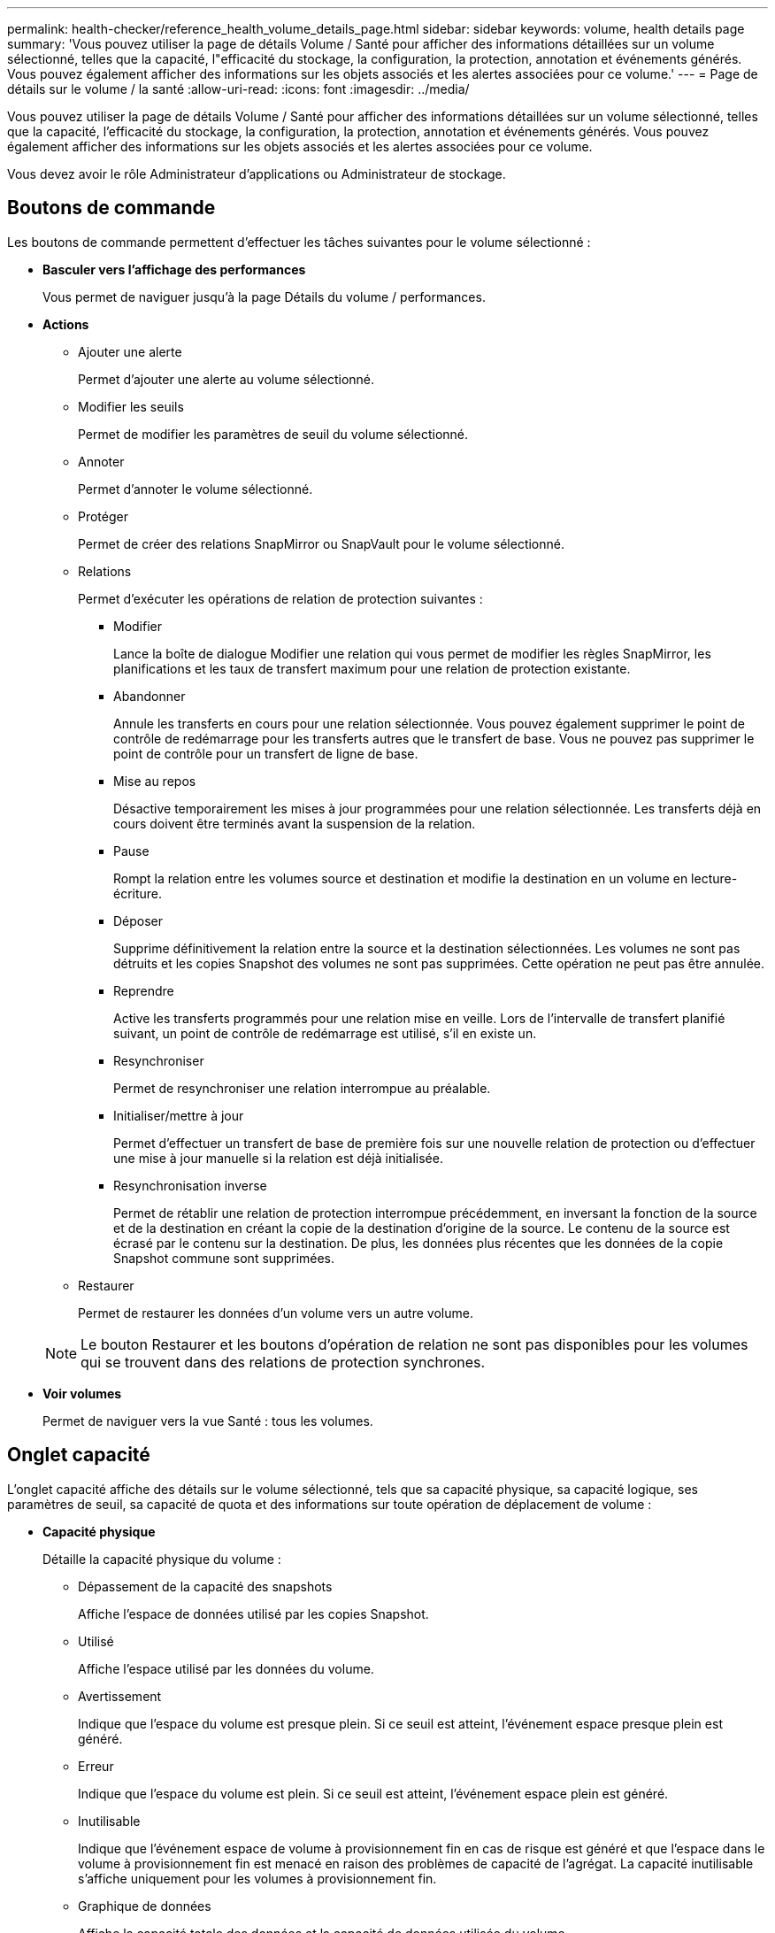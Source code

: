 ---
permalink: health-checker/reference_health_volume_details_page.html 
sidebar: sidebar 
keywords: volume, health details page 
summary: 'Vous pouvez utiliser la page de détails Volume / Santé pour afficher des informations détaillées sur un volume sélectionné, telles que la capacité, l"efficacité du stockage, la configuration, la protection, annotation et événements générés. Vous pouvez également afficher des informations sur les objets associés et les alertes associées pour ce volume.' 
---
= Page de détails sur le volume / la santé
:allow-uri-read: 
:icons: font
:imagesdir: ../media/


[role="lead"]
Vous pouvez utiliser la page de détails Volume / Santé pour afficher des informations détaillées sur un volume sélectionné, telles que la capacité, l'efficacité du stockage, la configuration, la protection, annotation et événements générés. Vous pouvez également afficher des informations sur les objets associés et les alertes associées pour ce volume.

Vous devez avoir le rôle Administrateur d'applications ou Administrateur de stockage.



== Boutons de commande

Les boutons de commande permettent d'effectuer les tâches suivantes pour le volume sélectionné :

* *Basculer vers l'affichage des performances*
+
Vous permet de naviguer jusqu'à la page Détails du volume / performances.

* *Actions*
+
** Ajouter une alerte
+
Permet d'ajouter une alerte au volume sélectionné.

** Modifier les seuils
+
Permet de modifier les paramètres de seuil du volume sélectionné.

** Annoter
+
Permet d'annoter le volume sélectionné.

** Protéger
+
Permet de créer des relations SnapMirror ou SnapVault pour le volume sélectionné.

** Relations
+
Permet d'exécuter les opérations de relation de protection suivantes :

+
*** Modifier
+
Lance la boîte de dialogue Modifier une relation qui vous permet de modifier les règles SnapMirror, les planifications et les taux de transfert maximum pour une relation de protection existante.

*** Abandonner
+
Annule les transferts en cours pour une relation sélectionnée. Vous pouvez également supprimer le point de contrôle de redémarrage pour les transferts autres que le transfert de base. Vous ne pouvez pas supprimer le point de contrôle pour un transfert de ligne de base.

*** Mise au repos
+
Désactive temporairement les mises à jour programmées pour une relation sélectionnée. Les transferts déjà en cours doivent être terminés avant la suspension de la relation.

*** Pause
+
Rompt la relation entre les volumes source et destination et modifie la destination en un volume en lecture-écriture.

*** Déposer
+
Supprime définitivement la relation entre la source et la destination sélectionnées. Les volumes ne sont pas détruits et les copies Snapshot des volumes ne sont pas supprimées. Cette opération ne peut pas être annulée.

*** Reprendre
+
Active les transferts programmés pour une relation mise en veille. Lors de l'intervalle de transfert planifié suivant, un point de contrôle de redémarrage est utilisé, s'il en existe un.

*** Resynchroniser
+
Permet de resynchroniser une relation interrompue au préalable.

*** Initialiser/mettre à jour
+
Permet d'effectuer un transfert de base de première fois sur une nouvelle relation de protection ou d'effectuer une mise à jour manuelle si la relation est déjà initialisée.

*** Resynchronisation inverse
+
Permet de rétablir une relation de protection interrompue précédemment, en inversant la fonction de la source et de la destination en créant la copie de la destination d'origine de la source. Le contenu de la source est écrasé par le contenu sur la destination. De plus, les données plus récentes que les données de la copie Snapshot commune sont supprimées.



** Restaurer
+
Permet de restaurer les données d'un volume vers un autre volume.



+
[NOTE]
====
Le bouton Restaurer et les boutons d'opération de relation ne sont pas disponibles pour les volumes qui se trouvent dans des relations de protection synchrones.

====
* *Voir volumes*
+
Permet de naviguer vers la vue Santé : tous les volumes.





== Onglet capacité

L'onglet capacité affiche des détails sur le volume sélectionné, tels que sa capacité physique, sa capacité logique, ses paramètres de seuil, sa capacité de quota et des informations sur toute opération de déplacement de volume :

* *Capacité physique*
+
Détaille la capacité physique du volume :

+
** Dépassement de la capacité des snapshots
+
Affiche l'espace de données utilisé par les copies Snapshot.

** Utilisé
+
Affiche l'espace utilisé par les données du volume.

** Avertissement
+
Indique que l'espace du volume est presque plein. Si ce seuil est atteint, l'événement espace presque plein est généré.

** Erreur
+
Indique que l'espace du volume est plein. Si ce seuil est atteint, l'événement espace plein est généré.

** Inutilisable
+
Indique que l'événement espace de volume à provisionnement fin en cas de risque est généré et que l'espace dans le volume à provisionnement fin est menacé en raison des problèmes de capacité de l'agrégat. La capacité inutilisable s'affiche uniquement pour les volumes à provisionnement fin.

** Graphique de données
+
Affiche la capacité totale des données et la capacité de données utilisée du volume.

+
Si la croissance automatique est activée, le graphique de données affiche également l'espace disponible dans l'agrégat. Le graphique de données affiche l'espace de stockage effectif pouvant être utilisé par les données du volume, lequel peut être l'un des éléments suivants :

+
*** Capacité de données réelle du volume pour les conditions suivantes :
+
**** Croissance automatique désactivée.
**** Le volume activé pour la croissance automatique a atteint la taille maximale.
**** Le volume provisionné de manière automatique ne peut pas augmenter davantage.


*** Capacité des données du volume après avoir pris en compte la taille maximale du volume (pour les volumes à provisionnement fin et pour les volumes à provisionnement fin lorsque l'agrégat dispose d'espace pour que ce volume atteigne la taille maximale)
*** Capacité de données du volume après avoir examiné la taille de croissance automatique suivante possible (pour les volumes en provisionnement fin qui ont un seuil de pourcentage de croissance automatique)


** Graphique sur les copies Snapshot
+
Ce graphique s'affiche uniquement lorsque la capacité Snapshot utilisée ou la réserve Snapshot n'est pas égale à zéro.



+
Les deux graphiques affichent la capacité par laquelle la capacité Snapshot dépasse la réserve Snapshot si la capacité Snapshot utilisée dépasse la réserve Snapshot.

* *Logique de capacité*
+
Affiche les caractéristiques d'espace logique du volume. L'espace logique indique la taille réelle des données stockées sur disque sans appliquer les économies réalisées grâce aux technologies d'efficacité du stockage ONTAP.

+
** Rapport sur l'espace logique
+
Indique si le volume a configuré un rapport d'espace logique. La valeur peut être activée, désactivée ou non applicable. « Non applicable » s'affiche pour les volumes situés sur des versions plus anciennes d'ONTAP ou sur des volumes qui ne prennent pas en charge la création de rapports sur l'espace logique.

** Utilisé
+
Affiche la quantité d'espace logique utilisée par les données du volume ainsi que le pourcentage d'espace logique utilisé en fonction de la capacité totale des données.

** Application de l'espace logique
+
Indique si l'application de l'espace logique est configurée pour les volumes à provisionnement fin. Lorsque cette option est activée, la taille logique utilisée du volume ne peut pas être supérieure à la taille du volume physique actuellement définie.



* *Croissance automatique*
+
Indique si le volume augmente automatiquement lorsqu'il est en manque d'espace.

* *Garantie d'espace*
+
Affiche le contrôle de réglage du volume FlexVol lorsqu'un volume supprime des blocs libres d'un agrégat. Ces blocs sont alors garantis pour être disponibles pour les écritures dans les fichiers du volume. La garantie d'espace peut être définie sur l'une des options suivantes :

+
** Aucune
+
Aucune garantie d'espace n'est configurée pour le volume.

** Fichier
+
La taille complète des fichiers peu écrits (par exemple, LUN) est garantie.

** Volumétrie
+
La taille totale du volume est garantie.

** Partiel
+
Le volume FlexCache réserve de l'espace en fonction de sa taille. Si la taille du volume FlexCache est supérieure ou égale à 100 Mo, la garantie d'espace minimale est définie par défaut sur 100 Mo. Si la taille du volume FlexCache est inférieure à 100 Mo, la garantie d'espace minimale est définie sur la taille du volume FlexCache. Si la taille du volume FlexCache augmente plus tard, la garantie d'espace minimale n'est pas incrémentée.



+
[NOTE]
====
La garantie d'espace est partielle lorsque le volume est de type Data-cache.

====
* *Détails (physique)*
+
Affiche les caractéristiques physiques du volume.

* *Capacité totale*
+
Affiche la capacité physique totale du volume.

* *Capacité de données*
+
Affiche la quantité d'espace physique utilisé par le volume (capacité utilisée) et la quantité d'espace physique toujours disponible (capacité libre) dans le volume. Ces valeurs sont également affichées sous forme de pourcentage de la capacité physique totale.

+
Lorsque l'événement Volume Space at Risk est généré pour les volumes à provisionnement fin, la quantité d'espace utilisée par le volume (capacité utilisée) et la quantité d'espace disponible dans le volume mais ne peut pas être utilisée (capacité inutilisable) en raison de problèmes de capacité de l'agrégat sont affichés.

* *Réserve snapshot*
+
Affiche l'espace utilisé par les copies Snapshot (capacité utilisée) et la quantité d'espace disponible pour les copies Snapshot (capacité disponible) dans le volume. Ces valeurs sont également affichées sous forme de pourcentage de la réserve d'instantanés totale.

+
Lorsque l'événement Volume Space at Risk est généré pour les volumes à provisionnement fin, l'espace utilisé par les copies Snapshot (capacité utilisée) et la quantité d'espace disponible sur le volume, mais ne peut pas être utilisé pour les copies Snapshot (capacité inutilisable) du fait des problèmes de capacité de l'agrégat s'affiche.

* *Seuils de volume*
+
Affiche les seuils de capacité de volume suivants :

+
** Presque plein seuil
+
Spécifie le pourcentage auquel un volume est presque plein.

** Seuil maximal
+
Spécifie le pourcentage auquel un volume est plein.



* *Autres détails*
+
** Taille de croissance automatique max
+
Affiche la taille maximale jusqu'à laquelle le volume peut augmenter automatiquement. La valeur par défaut est 120 % de la taille du volume lors de sa création. Ce champ s'affiche uniquement lorsque la croissance automatique est activée pour le volume.

** Quota qtree en fonction de la capacité effective
+
Affiche l'espace réservé dans les quotas.

** Quota qtree en excès de capacité
+
Affiche la quantité d'espace pouvant être utilisée avant que le système ne génère l'événement Volume qtree quota overengage.

** Réserve fractionnaire
+
Contrôle la taille de la réserve d'écrasement. Par défaut, la réserve fractionnaire est définie sur 100, ce qui indique que 100 % de l'espace réservé requis est réservé de sorte que les objets soient entièrement protégés pour les écrasements. Si la réserve fractionnaire est inférieure à 100 %, l'espace réservé de tous les fichiers réservés dans ce volume est réduit au pourcentage de réserve fractionnaire.

** Taux de croissance quotidien des instantanés
+
Affiche la modification (en pourcentage, ou en Ko, Mo, Go, etc.) qui a lieu toutes les 24 heures des copies Snapshot du volume sélectionné.

** Nombre de jours de snapshot à plein
+
Affiche le nombre estimé de jours restants avant que l'espace réservé pour les copies Snapshot du volume n'atteigne le seuil spécifié.

+
Le champ jours instantanés à pleins affiche une valeur non applicable lorsque le taux de croissance des copies Snapshot du volume est nul ou négatif, ou lorsque des données insuffisantes sont utilisées pour calculer le taux de croissance.

** Suppression automatique de l'instantané
+
Spécifie si les copies Snapshot sont automatiquement supprimées de l'espace disponible lorsqu'une écriture sur un volume échoue en raison d'un manque d'espace dans l'agrégat.

** Copies Snapshot
+
Affiche des informations sur les copies Snapshot du volume.

+
Le nombre de copies Snapshot du volume s'affiche sous la forme d'un lien. Lorsque vous cliquez sur le lien, la boîte de dialogue copies Snapshot s'affiche dans un volume, qui affiche le détail des copies Snapshot.

+
Le nombre de copies Snapshot est mis à jour environ toutes les heures. Toutefois, la liste des copies Snapshot est mise à jour au moment où vous cliquez sur l'icône. Il peut y avoir une différence entre le nombre de copies Snapshot affichées dans la topologie et le nombre de copies Snapshot répertoriées lorsque vous cliquez sur l'icône.



* *Déplacement de volume*
+
Affiche l'état de l'opération de déplacement de volume en cours ou de la dernière opération de déplacement de volume effectuée sur le volume, ainsi que d'autres détails, tels que la phase actuelle de l'opération de déplacement de volume en cours, l'agrégat source, l'agrégat de destination, l'heure de début et l'heure de fin, et heure de fin estimée.

+
Affiche également le nombre d'opérations de déplacement de volume effectuées sur le volume sélectionné. Vous pouvez afficher plus d'informations sur les opérations de déplacement de volume en cliquant sur le lien *Historique de déplacement de volume*.





== Onglet Configuration

L'onglet Configuration affiche des informations détaillées sur le volume sélectionné, telles que la stratégie d'exportation, le type RAID, les fonctions liées à la capacité et à l'efficacité du stockage du volume :

* *Aperçu*
+
** Nom complet
+
Affiche le nom complet du volume.

** 64 bits
+
Affiche le nom de l'agrégat sur lequel réside le volume ou le nombre d'agrégats sur lequel réside le volume FlexGroup.

** Règle de hiérarchisation
+
Affiche le jeu de règles de Tiering du volume ; si le volume est déployé sur un agrégat compatible FabricPool. La règle peut être aucun, Snapshot uniquement, sauvegarde, Auto ou tous.

** VM de stockage
+
Affiche le nom du SVM qui contient le volume.

** Chemin de jonction
+
Affiche l'état du chemin, qui peut être actif ou inactif. Le chemin d'accès du SVM vers lequel le volume est monté est également affiché. Vous pouvez cliquer sur le lien *Historique* pour afficher les cinq dernières modifications apportées au chemin de jonction.

** Export policy
+
Affiche le nom de l'export policy créée pour le volume. Vous pouvez cliquer sur le lien pour afficher des détails sur les export-policies, les protocoles d'authentification et l'accès activé sur les volumes appartenant à la SVM.

** Style
+
Affiche le style du volume. Le style de volume peut être FlexVol ou FlexGroup.

** Type
+
Affiche le type du volume sélectionné. Le type de volume peut être lecture-écriture, partage de charge, protection des données, cache de données ou temporaire.

** Type de RAID
+
Affiche le type RAID du volume sélectionné. Le type RAID peut être RAID0, RAID4, RAID-DP ou RAID-TEC.

+
[NOTE]
====
Il est possible d'afficher plusieurs types RAID pour les volumes FlexGroup, car les volumes constitutifs de FlexGroups peuvent se trouver sur des agrégats de différents types.

====
** Type de SnapLock
+
Affiche le type SnapLock de l'agrégat qui contient le volume.

** Expiration du SnapLock
+
Affiche la date d'expiration du volume SnapLock.



* *Capacité*
+
** Provisionnement fin
+
Indique si le provisionnement fin est configuré pour le volume.

** Croissance automatique
+
Indique si le volume flexible augmente automatiquement au sein d'un agrégat.

** Suppression automatique de l'instantané
+
Spécifie si les copies Snapshot sont automatiquement supprimées de l'espace disponible lorsqu'une écriture sur un volume échoue en raison d'un manque d'espace dans l'agrégat.

** Quotas
+
Indique si les quotas sont activés pour le volume.



* *Efficacité*
+
** Compression
+
Indique si la compression est activée ou désactivée.

** Déduplication
+
Indique si la déduplication est activée ou désactivée.

** Mode de déduplication
+
Spécifie si l'opération de déduplication activée sur un volume est une opération manuelle, planifiée ou basée sur des règles. Si le mode est défini sur planifié, le programme d'opérations s'affiche et si le mode est défini sur une stratégie, le nom de la stratégie s'affiche.

** Type de déduplication
+
Spécifie le type d'opération de déduplication exécutée sur le volume. Si le volume fait partie d'une relation SnapVault, le type affiché est SnapVault. Pour tout autre volume, le type est affiché comme normal.

** Règles d'efficacité du stockage
+
Spécifie le nom de la règle d'efficacité du stockage qui a été attribuée à ce volume par l'intermédiaire d'Unified Manager. Cette règle peut contrôler les paramètres de compression et de déduplication.



* *Protection*
+
** Copies Snapshot
+
Indique si les copies Snapshot automatiques sont activées ou désactivées.







== Onglet de protection

L'onglet protection affiche des détails de protection sur le volume sélectionné, tels que les informations de décalage, le type de relation et la topologie de la relation.

* *Résumé*
+
Affiche les propriétés des relations de protection (SnapMirror, SnapVault ou reprise après incident de la machine virtuelle de stockage) pour un volume sélectionné. Pour tout autre type de relation, seule la propriété Type de relation est affichée. Si un volume primaire est sélectionné, seules les stratégies de copie Snapshot gérées et locales sont affichées. Les propriétés affichées pour les relations SnapMirror et SnapVault sont les suivantes :

+
** Volume source
+
Affiche le nom de la source du volume sélectionné si le volume sélectionné est une destination.

** Etat de décalage
+
Affiche l'état de mise à jour ou de décalage de transfert pour une relation de protection. L'état peut être erreur, Avertissement ou critique.

+
L'état de décalage n'est pas applicable pour les relations synchrones.

** Durée du décalage
+
Affiche l'heure à laquelle les données du miroir sont en retard derrière la source.

** Dernière mise à jour réussie
+
Affiche la date et l'heure de la dernière mise à jour de protection réussie.

+
La dernière mise à jour réussie n'est pas applicable aux relations synchrones.

** Membre du service de stockage
+
Affiche Oui ou non pour indiquer si le volume appartient à et est géré par un service de stockage.

** Réplication flexible des versions
+
Affiche Oui, Oui avec option de sauvegarde ou aucun. Oui indique que la réplication SnapMirror est possible même si les volumes source et de destination exécutent différentes versions du logiciel ONTAP. Oui avec l'option de sauvegarde indique l'implémentation de la protection SnapMirror avec la possibilité de conserver plusieurs versions de copies de sauvegarde sur le volume de destination. Aucun indique que la réplication de version flexible n'est pas activée.

** Capacité de relation
+
Indique les capacités ONTAP disponibles pour la relation de protection.

** Service de protection
+
Affiche le nom du service de protection si la relation est gérée par une application partenaire de protection.

** Type de relation
+
Affiche n'importe quel type de relation, y compris Asynchronous Mirror, Asynchronous Vault, Asynchronous MirrorVault, StrictSync, Et Sync.

** État de la relation
+
Affiche l'état de la relation SnapMirror ou SnapVault. Cet état peut être non initialisé, SnapMirror ou Broken-off. Si un volume source est sélectionné, l'état de la relation n'est pas applicable et n'est pas affiché.

** Statut du transfert
+
Affiche l'état du transfert pour la relation de protection. Le statut du transfert peut être l'un des suivants :

+
*** Abandon
+
Les transferts SnapMirror sont activés. Cependant, une opération d'abandon du transfert susceptible d'inclure la suppression du point de contrôle est en cours.

*** Vérification
+
Le volume de destination fait l'objet d'un contrôle de diagnostic et aucun transfert n'est en cours.

*** Finalisation
+
Les transferts SnapMirror sont activés. Le volume est actuellement en phase de post-transfert pour les transferts SnapVault incrémentiels.

*** Inactif
+
Les transferts sont activés et aucun transfert n'est en cours.

*** In-Sync
+
Les données des deux volumes de la relation synchrone sont synchronisées.

*** Désynchronisé
+
Les données du volume de destination ne sont pas synchronisées avec le volume source.

*** Préparation
+
Les transferts SnapMirror sont activés. Le volume est actuellement en phase de pré-transfert pour les transferts SnapVault incrémentiels.

*** En file d'attente
+
Les transferts SnapMirror sont activés. Aucun transfert en cours.

*** Suspendu
+
Les transferts SnapMirror sont désactivés. Aucun transfert n'est en cours.

*** Mise au repos
+
Un transfert SnapMirror est en cours. Les transferts supplémentaires sont désactivés.

*** Transfert
+
Les transferts SnapMirror sont activés et le transfert est en cours.

*** La transition
+
Le transfert asynchrone des données du volume source vers le volume de destination est terminé, et la transition vers le volume synchrone a démarré.

*** En attente
+
Un transfert SnapMirror a été initié, mais certaines tâches associées attendent d'être mises en file d'attente.



** Taux de transfert max
+
Affiche le taux de transfert maximal de la relation. Le taux de transfert maximal peut être une valeur numérique en kilo-octets par seconde (Kbps), mégaoctets par seconde (Mbps), gigaoctets par seconde (Gbit/s) ou téraoctets par seconde (Tbit/s). Si aucune limite n'est affichée, le transfert de base entre les relations est illimité.

** Règle SnapMirror
+
Affiche la règle de protection du volume. DPDefault indique la règle de protection par défaut de miroir asynchrone, XDPDefault indique la stratégie de coffre-fort asynchrone par défaut, et DPSyncDefault indique la stratégie par défaut de MirrorVault asynchrone. StrictSync indique la règle de protection synchrone par défaut et Sync indique la règle synchrone par défaut. Vous pouvez cliquer sur le nom de la stratégie pour afficher les détails associés à cette stratégie, notamment les informations suivantes :

+
*** Priorité de transfert
*** Ignorer le réglage de l'heure d'accès
*** Limite de tentatives
*** Commentaires
*** Étiquettes SnapMirror
*** Paramètres de conservation
*** Copies Snapshot réelles
*** Conservez les copies Snapshot
*** Seuil d'avertissement de rétention
*** Copies Snapshot sans paramètres de conservation dans une relation SnapVault en cascade où la source est un volume de protection des données (DP), seule la règle « `sm_created` s'applique.


** Mettre à jour le planning
+
Affiche la planification SnapMirror affectée à la relation. Le fait de placer le curseur sur l'icône d'information affiche les détails de l'horaire.

** Règle Snapshot locale
+
Affiche la règle de copie Snapshot du volume. La règle est définie par défaut, aucun ou aucun nom donné à une règle personnalisée.

** Protégé par
+
Affiche le type de protection utilisé pour le volume sélectionné. Par exemple, si un volume est protégé par des relations de groupe de cohérence et de volume SnapMirror, ce champ affiche à la fois SnapMirror et Groupe de cohérence. Ce champ fournit également un lien qui vous redirige vers la page des relations pour afficher l'état de la relation unifiée. Ce lien ne s'applique qu'aux relations constitutives.

** Groupe de cohérence
+
Pour les volumes protégés par des relations SnapMirror Business Continuity (SM-BC), cette colonne affiche le groupe de cohérence du volume.



* *Vues*
+
Affiche la topologie de protection du volume sélectionné. La topologie inclut des représentations graphiques de tous les volumes associés au volume sélectionné. Le volume sélectionné est indiqué par une bordure grise foncée et les lignes entre volumes de la topologie indiquent le type de relation de protection. La direction des relations dans la topologie est affichée de gauche à droite, avec la source de chaque relation à gauche et la destination à droite.

+
Les lignes gras doubles spécifient une relation miroir asynchrone, une ligne Bold unique spécifie une relation de coffre-fort asynchrone, des lignes simples doubles spécifient une relation MirrorVault asynchrone, et une ligne Bold et une ligne non Bold spécifie une relation synchrone. Le tableau ci-dessous indique si la relation synchrone est StrictSync ou Sync.

+
Un clic droit sur un volume affiche un menu dans lequel vous pouvez choisir de protéger le volume ou de restaurer les données. Un clic droit sur une relation permet d'afficher un menu dans lequel vous pouvez modifier, abandonner, arrêter, interrompre, supprimer, ou reprendre une relation.

+
Les menus ne s'affichent pas dans les cas suivants :

+
** Si les paramètres RBAC n'autorisent pas cette action, par exemple, si vous disposez uniquement des privilèges d'opérateur
** Si le volume se trouve dans une relation de protection synchrone
** Lorsque l'ID du volume est inconnu, par exemple, lorsque vous disposez d'une relation intercluster et que le cluster de destination n'a pas encore été découvert en cliquant sur un autre volume de la topologie sélectionne et affiche les informations correspondant au volume en question. Un point d'interrogation (image:../media/hastate_unknown.gif["Icône de l'état HA – inconnu"] ) dans le coin supérieur gauche d'un volume indique que le volume est manquant ou qu'il n'a pas encore été découvert. Il peut également indiquer que les informations relatives à la capacité sont manquantes. Si vous positionnez votre curseur sur le point d'interrogation, des informations supplémentaires s'affichent, y compris des suggestions d'actions correctives.


+
La topologie affiche les informations relatives à la capacité du volume, au décalage, aux copies Snapshot et au dernier transfert de données réussi s'il est conforme à l'un des plusieurs modèles de topologie communs. Si une topologie n'est pas conforme à l'un de ces modèles, les informations relatives au décalage du volume et au dernier transfert de données réussi sont affichées dans une table de relations sous la topologie. Dans ce cas, la ligne en surbrillance du tableau indique le volume sélectionné et, dans la vue topologique, les lignes en gras avec un point bleu indiquent la relation entre le volume sélectionné et son volume source.



Les vues de topologie incluent les informations suivantes :

* Puissance
+
Affiche la capacité totale utilisée par le volume. Lorsque vous placez le curseur sur un volume de la topologie, les paramètres d'avertissement et de seuil critique actuels de ce volume s'affichent dans la boîte de dialogue Paramètres de seuil actuels. Vous pouvez également modifier les paramètres de seuil en cliquant sur le lien *Modifier les seuils* dans la boîte de dialogue Paramètres de seuil actuels. La désactivation de la case *capacité* masque toutes les informations de capacité pour tous les volumes de la topologie.

* Décalage
+
Affiche la durée du décalage et l'état du décalage des relations de protection entrantes. La désactivation de la case à cocher *Lag* masque toutes les informations de décalage pour tous les volumes de la topologie. Lorsque la case *LAG* est grisée, les informations de décalage du volume sélectionné s'affichent dans la table de relations sous la topologie, ainsi que les informations de décalage pour tous les volumes associés.

* Snapshot
+
Affiche le nombre de copies Snapshot disponibles pour un volume. En désactivant la case *Snapshot*, toutes les informations de copie Snapshot sont masqués pour tous les volumes de la topologie. Cliquez sur l'icône une copie Snapshot ( image:../media/icon_snapshot_list.gif["Icône correspondant à la liste des copies Snapshot associées à un volume"] ) Affiche la liste des copies Snapshot d'un volume. Le nombre de copies Snapshot affichées à côté de l'icône est mis à jour environ toutes les heures. Toutefois, la liste des copies Snapshot est mise à jour au moment où vous cliquez sur l'icône. Il peut y avoir une différence entre le nombre de copies Snapshot affichées dans la topologie et le nombre de copies Snapshot répertoriées lorsque vous cliquez sur l'icône.

* Dernier transfert réussi
+
Affiche la quantité, la durée, l'heure et la date du dernier transfert de données réussi. Lorsque la case *dernier transfert réussi* est grisée, le dernier transfert réussi pour le volume sélectionné s'affiche dans la table de relations sous la topologie, ainsi que les dernières informations de transfert réussies pour tous les volumes associés.

+
** *Histoire*
+
Affiche dans un graphique l'historique des relations de protection SnapMirror et SnapVault entrantes pour le volume sélectionné. Trois graphiques historiques sont disponibles : la durée du décalage de la relation entrante, la durée du transfert de la relation entrante et la taille du transfert de la relation entrante. Les informations d'historique s'affichent uniquement lorsque vous sélectionnez un volume de destination. Si vous sélectionnez un volume primaire, les graphiques sont vides et le message aucune donnée trouvée s'affiche. Si les volumes sont protégés par des relations synchrones du groupe de cohérence et SnapMirror, les informations relatives à la durée du transfert de la relation et à la taille du transfert de la relation ne s'affichent pas.



+
Vous pouvez sélectionner un type de graphique dans la liste déroulante située en haut du volet Historique. Vous pouvez également afficher les détails d'une période donnée en sélectionnant 1 semaine, 1 mois ou 1 an. Les graphiques historiques peuvent vous aider à identifier les tendances : par exemple, si de grandes quantités de données sont transférées en même temps que le jour ou la semaine, ou si le seuil d'avertissement de décalage ou d'erreur de décalage est constamment dépassé, vous pouvez prendre l'action appropriée. En outre, vous pouvez cliquer sur le bouton *Exporter* pour créer un rapport au format CSV pour le graphique que vous consultez.

+
+ les graphiques de l'historique de protection affichent les informations suivantes :

* *Durée du décalage de la relation*
+
Affiche les secondes, minutes ou heures sur l'axe vertical (y) et affiche les jours, les mois ou les années sur l'axe horizontal (x), en fonction de la période de durée sélectionnée. La valeur supérieure sur l'axe y indique la durée maximale de décalage atteinte dans la période de durée indiquée dans l'axe X. La ligne orange horizontale sur le graphique représente le seuil d'erreur de décalage et la ligne jaune horizontale représente le seuil d'avertissement de décalage. Si vous placez le curseur sur ces lignes, le réglage du seuil s'affiche. La ligne horizontale bleue indique la durée du décalage. Vous pouvez afficher les détails de points spécifiques sur le graphique en positionnant le curseur sur une zone d'intérêt.

* *Durée du transfert de la relation*
+
Affiche les secondes, minutes ou heures sur l'axe vertical (y) et affiche les jours, les mois ou les années sur l'axe horizontal (x), en fonction de la période de durée sélectionnée. La valeur supérieure de l'axe y indique la durée maximale de transfert atteinte dans la période de durée indiquée dans l'axe X. Vous pouvez afficher les détails de points spécifiques sur le graphique en positionnant le curseur sur la zone d'intérêt.

+
[NOTE]
====
Ce graphique n'est pas disponible pour les volumes qui se trouvent dans des relations de protection synchrone.

====
* *Relation transférée taille*
+
Affiche les octets, kilo-octets, mégaoctets, etc., sur l'axe vertical (y) en fonction de la taille du transfert et affiche les jours, les mois ou les années sur l'axe horizontal (x) en fonction de la période sélectionnée. La valeur supérieure de l'axe y indique la taille de transfert maximale atteinte dans la période de durée indiquée dans l'axe x. Vous pouvez afficher les détails de points spécifiques sur le graphique en positionnant le curseur sur une zone d'intérêt.

+
[NOTE]
====
Ce graphique n'est pas disponible pour les volumes qui se trouvent dans des relations de protection synchrone.

====




== Zone historique

La zone Historique affiche des graphiques qui fournissent des informations sur la capacité et les réservations d'espace du volume sélectionné. En outre, vous pouvez cliquer sur le bouton *Exporter* pour créer un rapport au format CSV pour le graphique que vous consultez.

Les graphiques peuvent être vides et le message aucune donnée trouvée s'affiche lorsque les données ou l'état du volume restent inchangés pendant un certain temps.

Vous pouvez sélectionner un type de graphique dans la liste déroulante située en haut du volet Historique. Vous pouvez également afficher les détails d'une période donnée en sélectionnant 1 semaine, 1 mois ou 1 an. Les graphiques de l'historique peuvent vous aider à identifier les tendances. Par exemple, si l'utilisation du volume dépasse systématiquement le seuil presque plein, vous pouvez prendre l'action appropriée.

Les graphiques de l'historique affichent les informations suivantes :

* *Capacité en volume utilisée*
+
Affiche la capacité utilisée dans le volume et la tendance dans la façon dont la capacité de volume est utilisée en fonction de l'historique d'utilisation, sous forme de graphiques en octets, kilo-octets, mégaoctets, etc., sur l'axe vertical (y). La période s'affiche sur l'axe horizontal (x). Vous pouvez sélectionner une période d'une semaine, d'un mois ou d'une année. Vous pouvez afficher les détails de points spécifiques sur le graphique en positionnant le curseur sur une zone particulière. Vous pouvez masquer ou afficher un graphique en ligne en cliquant sur la légende appropriée. Par exemple, lorsque vous cliquez sur la légende capacité utilisée du volume, la ligne du graphique capacité utilisée du volume est masquée.

* *Capacité de volume utilisée par rapport au total*
+
Affiche la tendance d'utilisation de la capacité du volume en fonction de l'historique de l'utilisation, ainsi que la capacité utilisée, la capacité totale et les économies d'espace réalisées grâce à la déduplication et à la compression, sous forme de graphiques en ligne, en octets, en kilo-octets, en mégaoctets, et ainsi de suite, sur l'axe vertical (y). La période s'affiche sur l'axe horizontal (x). Vous pouvez sélectionner une période d'une semaine, d'un mois ou d'une année. Vous pouvez afficher les détails de points spécifiques sur le graphique en positionnant le curseur sur une zone particulière. Vous pouvez masquer ou afficher un graphique en ligne en cliquant sur la légende appropriée. Par exemple, lorsque vous cliquez sur la légende Trend Capacity Used, la ligne de graphique Trend Capacity Used est masquée.

* *Capacité en volume utilisée (%)*
+
Affiche la capacité utilisée dans le volume et la tendance dans la façon dont la capacité de volume est utilisée en fonction de l'historique d'utilisation, sous forme de graphiques linéaires, en pourcentage, sur l'axe vertical (y). La période s'affiche sur l'axe horizontal (x). Vous pouvez sélectionner une période d'une semaine, d'un mois ou d'une année. Vous pouvez afficher les détails de points spécifiques sur le graphique en positionnant le curseur sur une zone particulière. Vous pouvez masquer ou afficher un graphique en ligne en cliquant sur la légende appropriée. Par exemple, lorsque vous cliquez sur la légende capacité utilisée du volume, la ligne du graphique capacité utilisée du volume est masquée.

* *Capacité de snapshot utilisée (%)*
+
Affiche le seuil d'avertissement de la réserve Snapshot et des snapshots sous forme de graphiques en ligne, ainsi que la capacité utilisée par les copies Snapshot sous forme de graphique de zone, en pourcentage, sur l'axe vertical (y). Le débordement de l'instantané est représenté avec des couleurs différentes. La période s'affiche sur l'axe horizontal (x). Vous pouvez sélectionner une période d'une semaine, d'un mois ou d'une année. Vous pouvez afficher les détails de points spécifiques sur le graphique en positionnant le curseur sur une zone particulière. Vous pouvez masquer ou afficher un graphique en ligne en cliquant sur la légende appropriée. Par exemple, lorsque vous cliquez sur la légende de réserve Snapshot, la ligne du graphique de réserve Snapshot est masquée.





== Liste des événements

La liste Evénements affiche des détails sur les événements nouveaux et acquittés :

* *Gravité*
+
Affiche la gravité de l'événement.

* *Événement*
+
Affiche le nom de l'événement.

* *Temps déclenché*
+
Affiche le temps écoulé depuis la génération de l'événement. Si le temps écoulé dépasse une semaine, l'heure à laquelle l'événement a été généré s'affiche.





== Volet Annotations associées

Le volet Annotations associées permet d'afficher les détails d'annotation associés au volume sélectionné. Les détails incluent le nom de l'annotation et les valeurs d'annotation qui sont appliquées au volume. Vous pouvez également supprimer des annotations manuelles du volet Annotations associées.



== Panneau périphériques associés

Le volet périphériques associés vous permet d'afficher et de naviguer vers les SVM, les agrégats, les qtrees, les LUN et les copies Snapshot liés au volume :

* *Machine virtuelle de stockage*
+
Affiche la capacité et l'état de santé du SVM qui contient le volume sélectionné.

* *Agrégat*
+
Affiche la capacité et l'état de santé de l'agrégat contenant le volume sélectionné. Pour les volumes FlexGroup, le nombre d'agrégats composant le FlexGroup est indiqué.

* *Volumes dans l'agrégat*
+
Affiche le nombre et la capacité de tous les volumes appartenant à l'agrégat parent du volume sélectionné. L'état de santé des volumes est également affiché, sur la base du niveau de gravité le plus élevé. Par exemple, si un agrégat contient dix volumes, dont cinq affichent l'état Avertissement et les cinq autres affichent l'état critique, l'état affiché est critique. Ce composant n'apparaît pas pour les volumes FlexGroup.

* *Qtrees*
+
Affiche le nombre de qtrees que le volume sélectionné contient et la capacité de qtrees avec quota que le volume sélectionné contient. La capacité des qtrees avec quota est affichée en fonction de la capacité des données du volume. L'état de santé des qtrees est également affiché, selon le niveau de sévérité le plus élevé. Par exemple, si un volume a dix qtrees, cinq sont associés à l'état Avertissement et les cinq autres ayant l'état critique, l'état affiché est critique.

* *Partages NFS*
+
Affiche le nombre et l'état des partages NFS associés au volume.

* *Partages SMB*
+
Affiche le nombre et l'état des partages SMB/CIFS.

* *LUN*
+
Affiche le nombre et la taille totale de toutes les LUN du volume sélectionné. L'état de santé des LUN est également affiché, sur la base du niveau de gravité le plus élevé.

* *Quotas d'utilisateurs et de groupes*
+
Affiche le nombre et l'état des quotas d'utilisateur et de groupe d'utilisateurs associés au volume et à ses qtrees.

* *Volumes FlexClone*
+
Affiche le nombre et la capacité de tous les volumes clonés du volume sélectionné. Le nombre et la capacité sont affichés uniquement si le volume sélectionné contient des volumes clonés.

* *Volume parent*
+
Affiche le nom et la capacité du volume parent d'un volume FlexClone sélectionné. Le volume parent n'est affiché que si le volume sélectionné est un volume FlexClone.





== Volet groupes associés

Le volet groupes associés permet d'afficher la liste des groupes associés au volume sélectionné.



== Volet alertes associées

Le volet alertes associées vous permet d'afficher la liste des alertes créées pour le volume sélectionné. Vous pouvez également ajouter une alerte en cliquant sur le lien Ajouter une alerte ou en modifiant une alerte existante en cliquant sur le nom de l'alerte.
